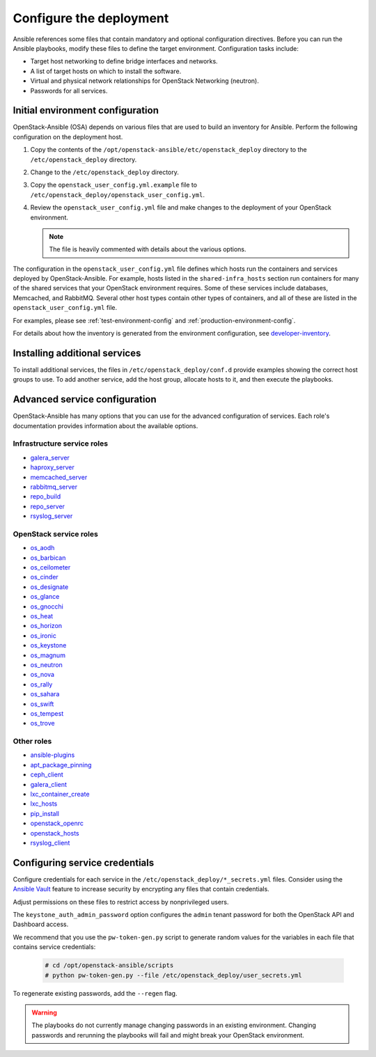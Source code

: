 .. _configure:

========================
Configure the deployment
========================

.. figure:: figures/installation-workflow-configure-deployment.png
   :width: 100%

Ansible references some files that contain mandatory and optional
configuration directives. Before you can run the Ansible playbooks, modify
these files to define the target environment. Configuration tasks include:

* Target host networking to define bridge interfaces and
  networks.
* A list of target hosts on which to install the software.
* Virtual and physical network relationships for OpenStack
  Networking (neutron).
* Passwords for all services.

Initial environment configuration
~~~~~~~~~~~~~~~~~~~~~~~~~~~~~~~~~

OpenStack-Ansible (OSA) depends on various files that are used to build an
inventory for Ansible. Perform the following configuration on the deployment
host.

#. Copy the contents of the
   ``/opt/openstack-ansible/etc/openstack_deploy`` directory to the
   ``/etc/openstack_deploy`` directory.

#. Change to the ``/etc/openstack_deploy`` directory.

#. Copy the ``openstack_user_config.yml.example`` file to
   ``/etc/openstack_deploy/openstack_user_config.yml``.

#. Review the ``openstack_user_config.yml`` file and make changes
   to the deployment of your OpenStack environment.

   .. note::

      The file is heavily commented with details about the various options.

The configuration in the ``openstack_user_config.yml`` file defines which hosts
run the containers and services deployed by OpenStack-Ansible. For
example, hosts listed in the ``shared-infra_hosts`` section run containers for
many of the shared services that your OpenStack environment requires. Some of
these services include databases, Memcached, and RabbitMQ. Several other
host types contain other types of containers, and all of these are listed
in the ``openstack_user_config.yml`` file.

For examples, please see :ref:`test-environment-config` and
:ref:`production-environment-config`.

For details about how the inventory is generated from the environment
configuration, see
`developer-inventory <http://docs.openstack.org/developer/openstack-ansible/developer-docs/inventory.html>`_.

Installing additional services
~~~~~~~~~~~~~~~~~~~~~~~~~~~~~~~

To install additional services, the files in
``/etc/openstack_deploy/conf.d`` provide examples showing
the correct host groups to use. To add another service, add the host group,
allocate hosts to it, and then execute the playbooks.

Advanced service configuration
~~~~~~~~~~~~~~~~~~~~~~~~~~~~~~

OpenStack-Ansible has many options that you can use for the advanced
configuration of services. Each role's documentation provides information
about the available options.

Infrastructure service roles
----------------------------

- `galera_server
  <http://docs.openstack.org/developer/openstack-ansible-galera_server>`_

- `haproxy_server
  <http://docs.openstack.org/developer/openstack-ansible-haproxy_server>`_

- `memcached_server
  <http://docs.openstack.org/developer/openstack-ansible-memcached_server>`_

- `rabbitmq_server
  <http://docs.openstack.org/developer/openstack-ansible-rabbitmq_server>`_

- `repo_build
  <http://docs.openstack.org/developer/openstack-ansible-repo_build>`_

- `repo_server
  <http://docs.openstack.org/developer/openstack-ansible-repo_server>`_

- `rsyslog_server
  <http://docs.openstack.org/developer/openstack-ansible-rsyslog_server>`_


OpenStack service roles
-----------------------

-  `os_aodh <http://docs.openstack.org/developer/openstack-ansible-os_aodh>`_

-  `os_barbican
   <http://docs.openstack.org/developer/openstack-ansible-os_barbican>`_

-  `os_ceilometer
   <http://docs.openstack.org/developer/openstack-ansible-os_ceilometer>`_

-  `os_cinder
   <http://docs.openstack.org/developer/openstack-ansible-os_cinder>`_

-  `os_designate
   <http://docs.openstack.org/developer/openstack-ansible-os_designate>`_

-  `os_glance
   <http://docs.openstack.org/developer/openstack-ansible-os_glance>`_

-  `os_gnocchi
   <http://docs.openstack.org/developer/openstack-ansible-os_gnocchi>`_

-  `os_heat <http://docs.openstack.org/developer/openstack-ansible-os_heat>`_

-  `os_horizon
   <http://docs.openstack.org/developer/openstack-ansible-os_horizon>`_

-  `os_ironic
   <http://docs.openstack.org/developer/openstack-ansible-os_ironic>`_

-  `os_keystone
   <http://docs.openstack.org/developer/openstack-ansible-os_keystone>`_

-  `os_magnum
   <http://docs.openstack.org/developer/openstack-ansible-os_magnum>`_

-  `os_neutron
   <http://docs.openstack.org/developer/openstack-ansible-os_neutron>`_

-  `os_nova <http://docs.openstack.org/developer/openstack-ansible-os_nova>`_

-  `os_rally <http://docs.openstack.org/developer/openstack-ansible-os_rally>`_

-  `os_sahara
   <http://docs.openstack.org/developer/openstack-ansible-os_sahara>`_

-  `os_swift <http://docs.openstack.org/developer/openstack-ansible-os_swift>`_

-  `os_tempest
   <http://docs.openstack.org/developer/openstack-ansible-os_tempest>`_

-  `os_trove <http://docs.openstack.org/developer/openstack-ansible-os_trove>`_


Other roles
-----------

- `ansible-plugins
  <http://docs.openstack.org/developer/openstack-ansible-plugins>`_

- `apt_package_pinning
  <http://docs.openstack.org/developer/openstack-ansible-apt_package_pinning/>`_

- `ceph_client
  <http://docs.openstack.org/developer/openstack-ansible-ceph_client>`_

- `galera_client
  <http://docs.openstack.org/developer/openstack-ansible-galera_client>`_

- `lxc_container_create
  <http://docs.openstack.org/developer/openstack-ansible-lxc_container_create>`_

- `lxc_hosts
  <http://docs.openstack.org/developer/openstack-ansible-lxc_hosts>`_

- `pip_install
  <http://docs.openstack.org/developer/openstack-ansible-pip_install/>`_

- `openstack_openrc
  <http://docs.openstack.org/developer/openstack-ansible-openstack_openrc>`_

- `openstack_hosts
  <http://docs.openstack.org/developer/openstack-ansible-openstack_hosts>`_

- `rsyslog_client
  <http://docs.openstack.org/developer/openstack-ansible-rsyslog_client>`_

Configuring service credentials
~~~~~~~~~~~~~~~~~~~~~~~~~~~~~~~

Configure credentials for each service in the
``/etc/openstack_deploy/*_secrets.yml`` files. Consider using the
`Ansible Vault <http://docs.ansible.com/playbooks_vault.html>`_ feature to
increase security by encrypting any files that contain credentials.

Adjust permissions on these files to restrict access by nonprivileged
users.

The ``keystone_auth_admin_password`` option configures the ``admin`` tenant
password for both the OpenStack API and Dashboard access.

We recommend that you use the ``pw-token-gen.py`` script to generate random
values for the variables in each file that contains service credentials:

   .. code-block:: shell-session

      # cd /opt/openstack-ansible/scripts
      # python pw-token-gen.py --file /etc/openstack_deploy/user_secrets.yml

To regenerate existing passwords, add the ``--regen`` flag.

.. warning::

   The playbooks do not currently manage changing passwords in an existing
   environment. Changing passwords and rerunning the playbooks will fail
   and might break your OpenStack environment.
